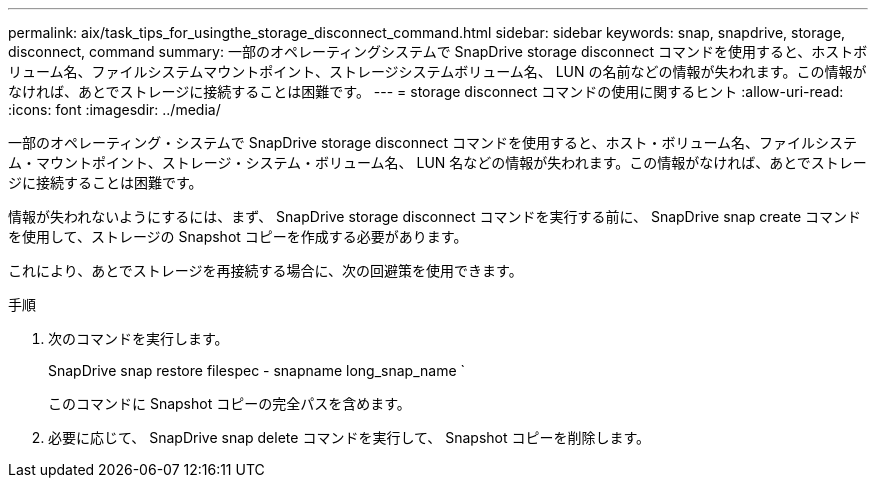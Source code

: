 ---
permalink: aix/task_tips_for_usingthe_storage_disconnect_command.html 
sidebar: sidebar 
keywords: snap, snapdrive, storage, disconnect, command 
summary: 一部のオペレーティングシステムで SnapDrive storage disconnect コマンドを使用すると、ホストボリューム名、ファイルシステムマウントポイント、ストレージシステムボリューム名、 LUN の名前などの情報が失われます。この情報がなければ、あとでストレージに接続することは困難です。 
---
= storage disconnect コマンドの使用に関するヒント
:allow-uri-read: 
:icons: font
:imagesdir: ../media/


[role="lead"]
一部のオペレーティング・システムで SnapDrive storage disconnect コマンドを使用すると、ホスト・ボリューム名、ファイルシステム・マウントポイント、ストレージ・システム・ボリューム名、 LUN 名などの情報が失われます。この情報がなければ、あとでストレージに接続することは困難です。

情報が失われないようにするには、まず、 SnapDrive storage disconnect コマンドを実行する前に、 SnapDrive snap create コマンドを使用して、ストレージの Snapshot コピーを作成する必要があります。

これにより、あとでストレージを再接続する場合に、次の回避策を使用できます。

.手順
. 次のコマンドを実行します。
+
SnapDrive snap restore filespec - snapname long_snap_name `

+
このコマンドに Snapshot コピーの完全パスを含めます。

. 必要に応じて、 SnapDrive snap delete コマンドを実行して、 Snapshot コピーを削除します。

